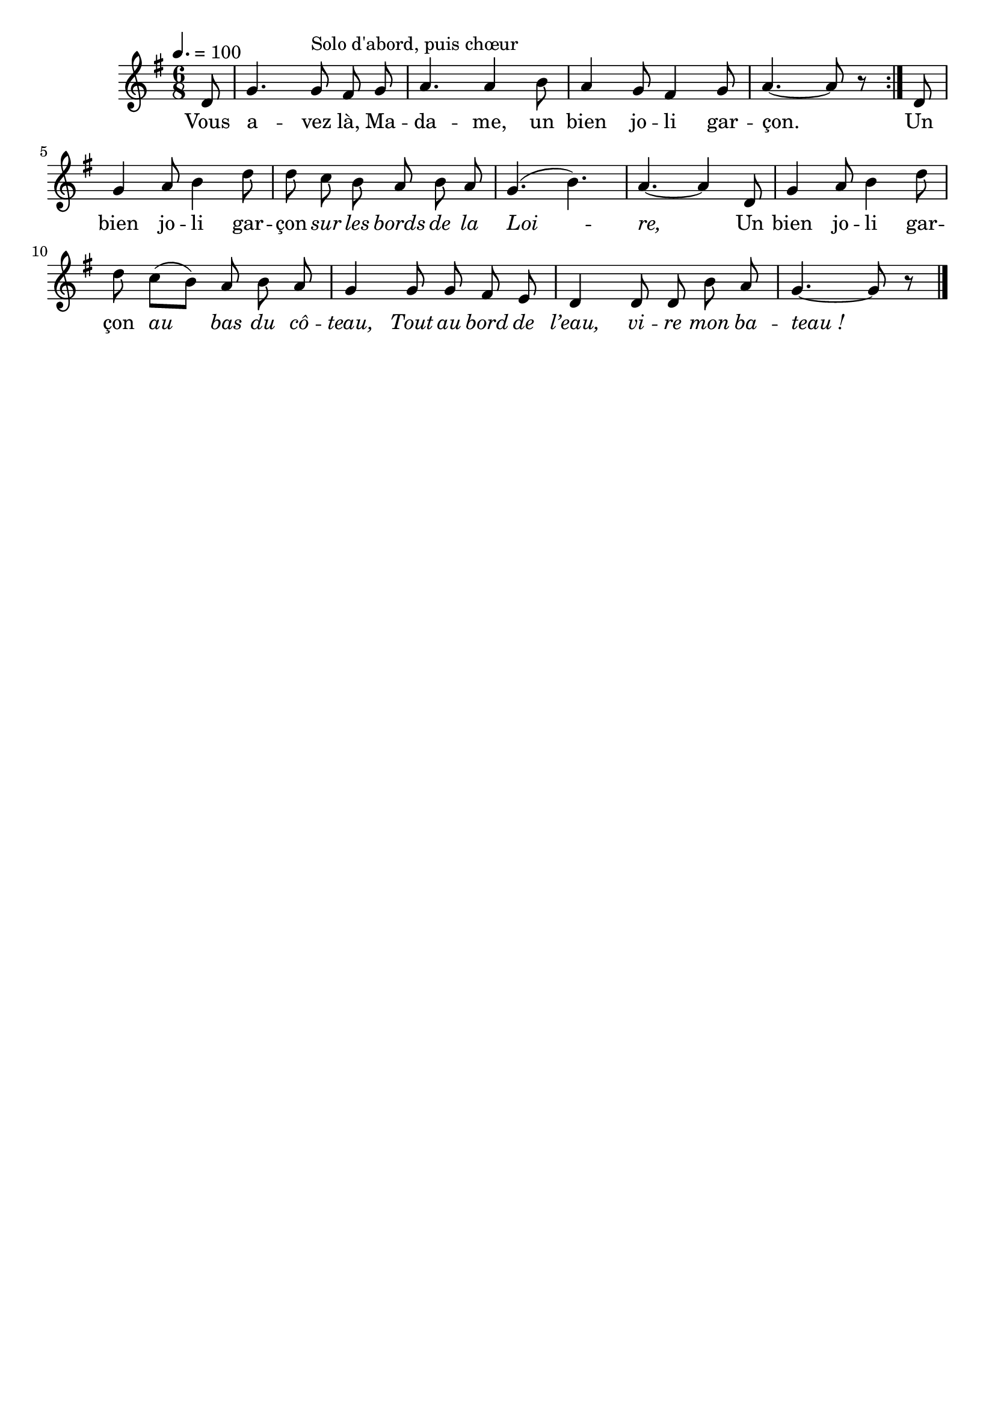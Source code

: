 \version "2.16"
\language "français"

\header {
  tagline = ""
  composer = ""
}

MetriqueArmure = {
  \tempo 4.=100
  \time 6/8
  \key sol \major
}

italique = { \override Score . LyricText #'font-shape = #'italic }

roman = { \override Score . LyricText #'font-shape = #'roman }

MusiqueI = \relative do' {
  \repeat volta 2 {
    re8 | sol4. sol8^"Solo d'abord, puis chœur" fad sol | la4. la4 si8 | la4 sol8 fad4 sol8 | la4.~ la8 r
  }
  re,8 | sol4 la8 si4 re8 | re8 do si la si la | sol4.( si) | la4.~ la4
  re,8 | sol4 la8 si4 re8 | re8 do[( si]) la si la | sol4
  sol8 sol fad mi | re4 re8 re si' la | sol4.~ sol8 r
  \bar "|."
}

%MusiqueII = \relative do'' {
%}

ParolesI = \lyricmode {
  Vous a -- vez là, Ma -- da -- me, un bien jo -- li gar -- çon.
  Un bien jo -- li gar -- çon
  \italique
  sur les bords de la Loi -- re,
  \roman
  Un bien jo -- li gar -- çon
  \italique
  au bas du cô -- teau,
  Tout au bord de l’eau, vi -- re mon ba -- teau_!
}

\score{
  <<
    \new Staff <<
      \set Staff.midiInstrument = "flute"
      \set Staff.autoBeaming = ##f
      \override Score.PaperColumn #'keep-inside-line = ##t
      \MetriqueArmure
      \new Voice = "I" {%\voiceOne
        \partial 8
        \MusiqueI
      }
      \new Lyrics \lyricsto I {
        \ParolesI
      }
    >>
  >>
  \layout{}
}

\score{
  <<
    \new Staff <<
      \set Staff.midiInstrument = "flute"
      \set Staff.autoBeaming = ##f
      \override Score.PaperColumn #'keep-inside-line = ##t
      \MetriqueArmure
      \new Voice = "I" {%\voiceOne
        \partial 8
        \unfoldRepeats\MusiqueI
      }
      \new Lyrics \lyricsto I {
        \ParolesI
      }
    >>
  >>
  \midi{}
}
